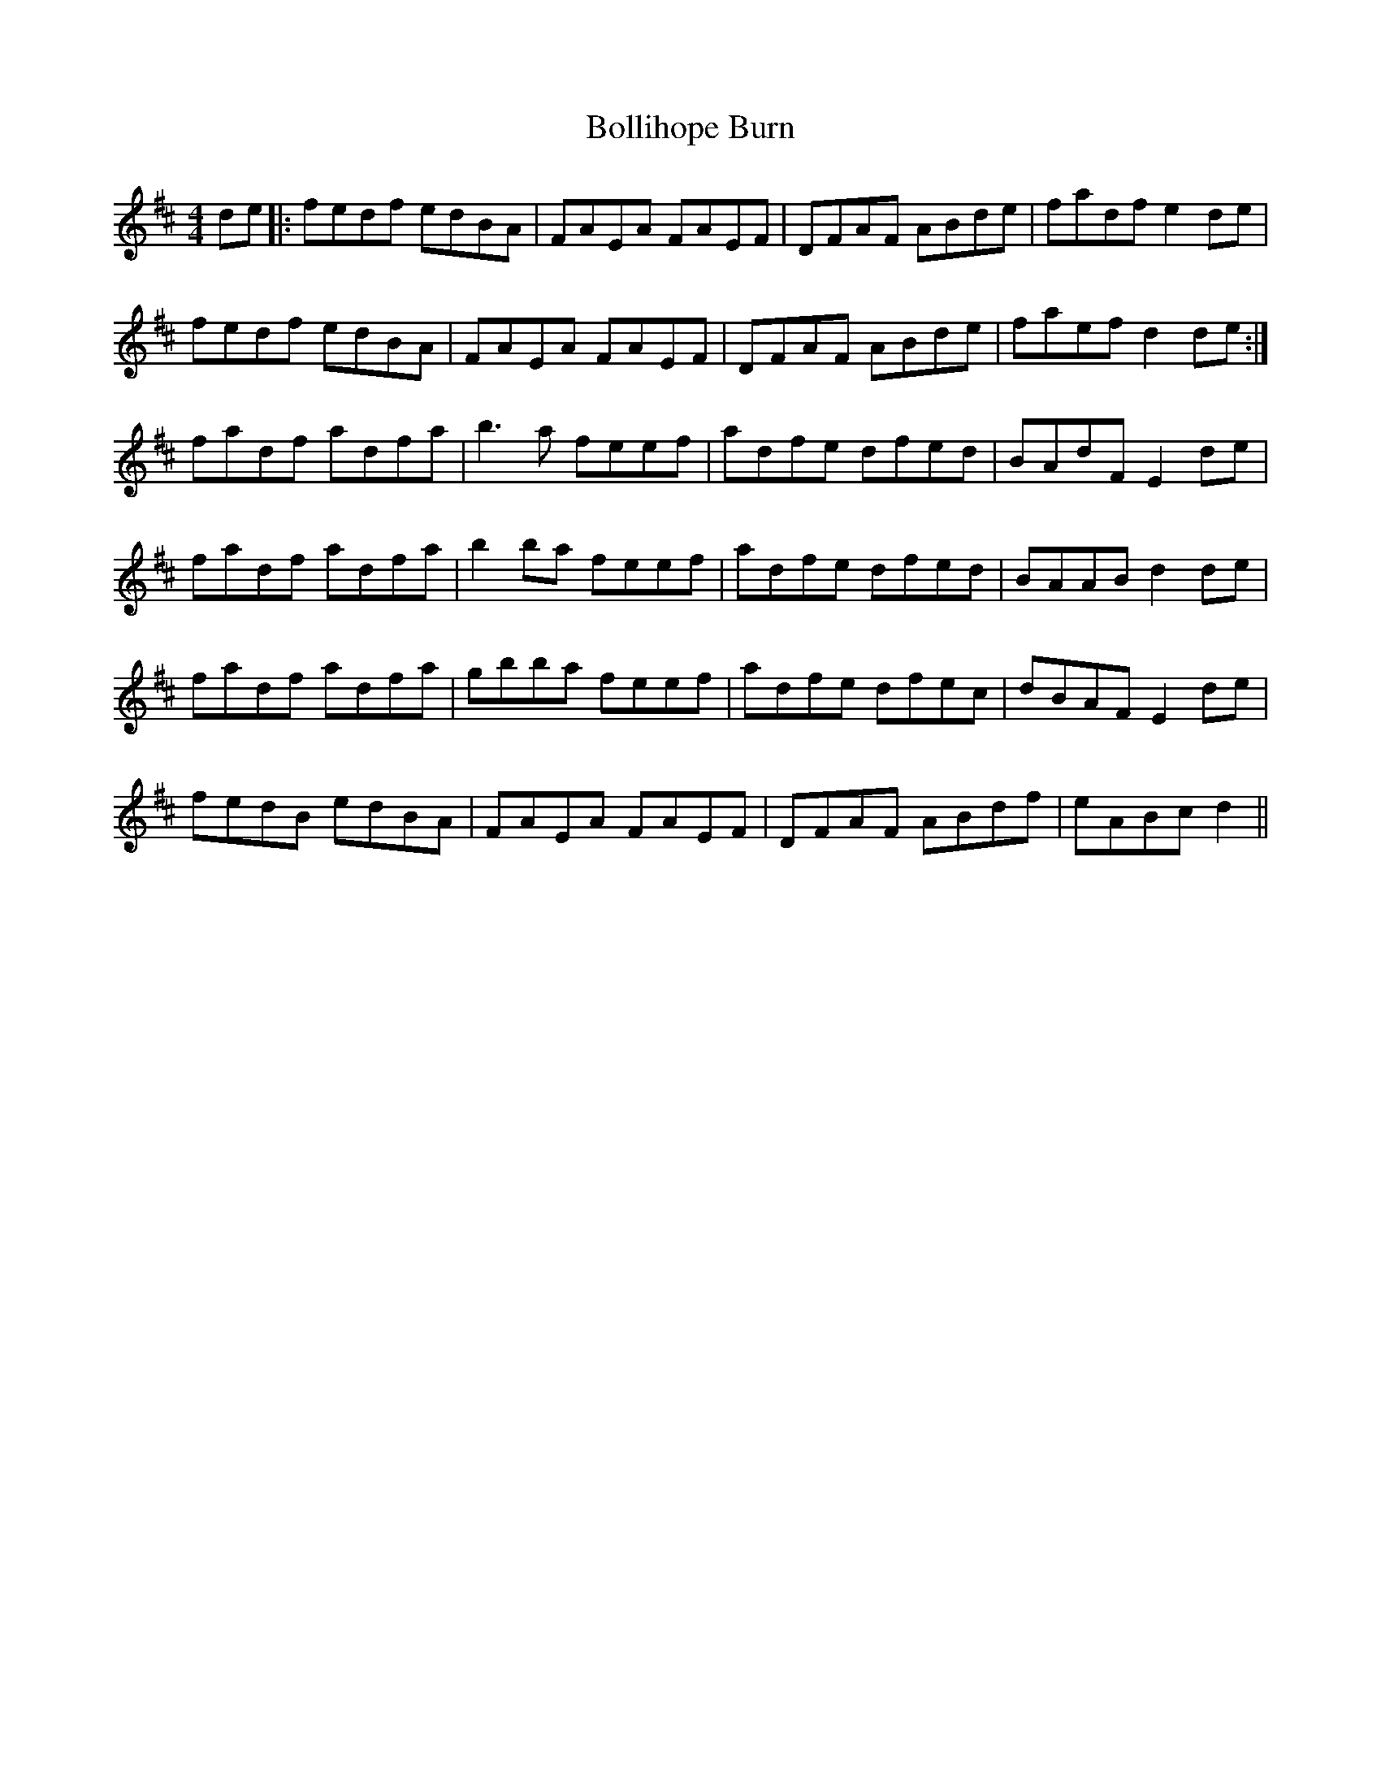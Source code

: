 X: 4366
T: Bollihope Burn
R: reel
M: 4/4
K: Dmajor
de|:fedf edBA|FAEA FAEF|DFAF ABde|fadf e2 de|
fedf edBA|FAEA FAEF|DFAF ABde|faef d2 de:|
fadf adfa|b3 a feef|adfe dfed|BAdF E2 de|
fadf adfa|b2 ba feef|adfe dfed|BAAB d2 de|
fadf adfa|gbba feef|adfe dfec|dBAF E2 de|
fedB edBA|FAEA FAEF|DFAF ABdf|eABc d2||

